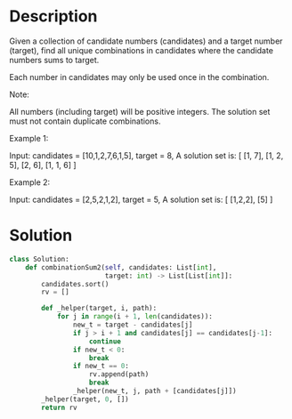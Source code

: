* Description
Given a collection of candidate numbers (candidates) and a target number (target), find all unique combinations in candidates where the candidate numbers sums to target.

Each number in candidates may only be used once in the combination.

Note:

    All numbers (including target) will be positive integers.
    The solution set must not contain duplicate combinations.

Example 1:

Input: candidates = [10,1,2,7,6,1,5], target = 8,
A solution set is:
[
  [1, 7],
  [1, 2, 5],
  [2, 6],
  [1, 1, 6]
]

Example 2:

Input: candidates = [2,5,2,1,2], target = 5,
A solution set is:
[
  [1,2,2],
  [5]
]
* Solution
#+begin_src python
  class Solution:
      def combinationSum2(self, candidates: List[int],
                          target: int) -> List[List[int]]:
          candidates.sort()
          rv = []

          def _helper(target, i, path):
              for j in range(i + 1, len(candidates)):
                  new_t = target - candidates[j]
                  if j > i + 1 and candidates[j] == candidates[j-1]:
                      continue
                  if new_t < 0:
                      break
                  if new_t == 0:
                      rv.append(path)
                      break
                  _helper(new_t, j, path + [candidates[j]])
          _helper(target, 0, [])
          return rv
#+end_src
